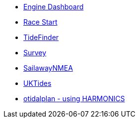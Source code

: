 //DR_pi  EarthExplorer_pi  otcurrent_pi  otidalplan_pi  otidalroute_pi  photolayer_pi  SailawayNMEA_pi
//  sar_pi  shipdriver_pi  survey_pi  TideFinder_pi  UKTides_pi  vfkaps_pi
* xref:opencpn-beta-plugins:engine-dash:engine-dash.adoc[Engine Dashboard]
* xref:opencpn-beta-plugins:race-start:index.adoc[Race Start]
//  * xref:opencpn-beta-plugins:trackpoint:trackpoint.adoc[Trackpoint]
*   xref:opencpn-beta-plugins:tidefinder:tidefinder.adoc[TideFinder]
// * xref:opencpn-beta-plugins:javascript:javascript.adoc[JavaScript]
// * xref:opencpn-beta-plugins:deviation:deviation.adoc[Deviation]
* xref:opencpn-beta-plugins:survey:survey.adoc[Survey]
//* xref:opencpn-beta-plugins:autopilot-rm:autopilot-rm.adoc[Autopilot_rm for Raymarine]
//* xref:opencpn-beta-plugins:autotrackrm-ev:autotrackraymarine.adoc[AutoTrackRaymarine for Evolution]
// * xref:opencpn-beta-plugins:autopilot_route:autopilot_route.adoc[Autopilot_Route for OpenCPN]
// * xref:opencpn-beta-plugins:admiralty:admiralty.adoc[Admiralty Tides]
// * xref:opencpn-beta-plugins:ncdf:ncdf.adoc[NetCDF tidal currents]
//* xref:opencpn-beta-plugins:otidalroute:otidalroute.adoc[otidalroute]
* xref:opencpn-beta-plugins:sailawaynmea:sailawaynmea.adoc[SailawayNMEA]
* xref:opencpn-beta-plugins:uktides:uktides.adoc[UKTides]
* xref:otidalplan:ROOT:otidalplan.adoc[otidalplan - using HARMONICS]
